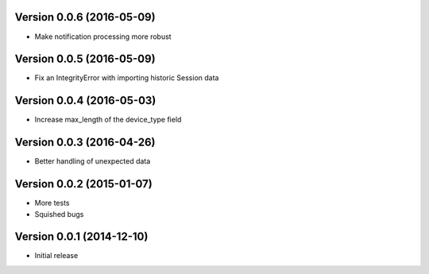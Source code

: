 Version 0.0.6 (2016-05-09)
==========================

* Make notification processing more robust

Version 0.0.5 (2016-05-09)
==========================

* Fix an IntegrityError with importing historic Session data

Version 0.0.4 (2016-05-03)
==========================

* Increase max_length of the device_type field

Version 0.0.3 (2016-04-26)
==========================

* Better handling of unexpected data

Version 0.0.2 (2015-01-07)
==========================

* More tests
* Squished bugs

Version 0.0.1 (2014-12-10)
==========================

* Initial release

